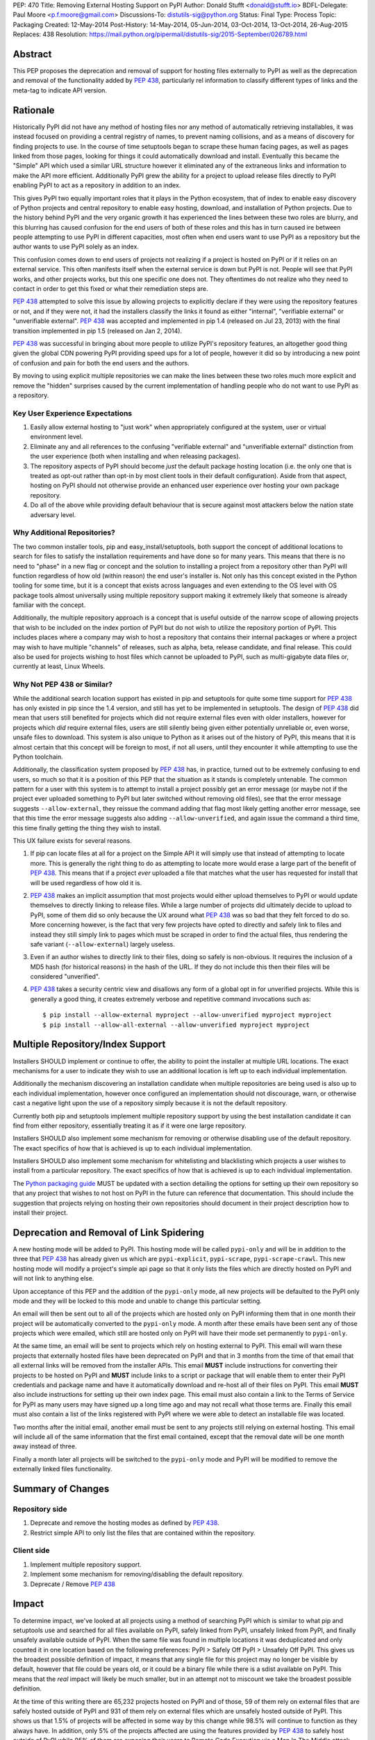 PEP: 470
Title: Removing External Hosting Support on PyPI
Author: Donald Stufft <donald@stufft.io>
BDFL-Delegate: Paul Moore <p.f.moore@gmail.com>
Discussions-To: distutils-sig@python.org
Status: Final
Type: Process
Topic: Packaging
Created: 12-May-2014
Post-History: 14-May-2014, 05-Jun-2014, 03-Oct-2014, 13-Oct-2014, 26-Aug-2015
Replaces: 438
Resolution: https://mail.python.org/pipermail/distutils-sig/2015-September/026789.html


Abstract
========

This PEP proposes the deprecation and removal of support for hosting files
externally to PyPI as well as the deprecation and removal of the functionality
added by :pep:`438`, particularly rel information to classify different types of
links and the meta-tag to indicate API version.


Rationale
=========

Historically PyPI did not have any method of hosting files nor any method of
automatically retrieving installables, it was instead focused on providing a
central registry of names, to prevent naming collisions, and as a means of
discovery for finding projects to use. In the course of time setuptools began
to scrape these human facing pages, as well as pages linked from those pages,
looking for things it could automatically download and install. Eventually this
became the "Simple" API which used a similar URL structure however it
eliminated any of the extraneous links and information to make the API more
efficient. Additionally PyPI grew the ability for a project to upload release
files directly to PyPI enabling PyPI to act as a repository in addition to an
index.

This gives PyPI two equally important roles that it plays in the Python
ecosystem, that of index to enable easy discovery of Python projects and
central repository to enable easy hosting, download, and installation of Python
projects. Due to the history behind PyPI and the very organic growth it has
experienced the lines between these two roles are blurry, and this blurring has
caused confusion for the end users of both of these roles and this has in turn
caused ire between people attempting to use PyPI in different capacities, most
often when end users want to use PyPI as a repository but the author wants to
use PyPI solely as an index.

This confusion comes down to end users of projects not realizing if a project
is hosted on PyPI or if it relies on an external service. This often manifests
itself when the external service is down but PyPI is not. People will see that
PyPI works, and other projects works, but this one specific one does not. They
oftentimes do not realize who they need to contact in order to get this fixed
or what their remediation steps are.

:pep:`438` attempted to solve this issue by allowing projects to explicitly
declare if they were using the repository features or not, and if they were
not, it had the installers classify the links it found as either "internal",
"verifiable external" or "unverifiable external". :pep:`438` was accepted and
implemented in pip 1.4 (released on Jul 23, 2013) with the final transition
implemented in pip 1.5 (released on Jan 2, 2014).

:pep:`438` was successful in bringing about more people to utilize PyPI's
repository features, an altogether good thing given the global CDN powering
PyPI providing speed ups for a lot of people, however it did so by introducing
a new point of confusion and pain for both the end users and the authors.

By moving to using explicit multiple repositories we can make the lines between
these two roles much more explicit and remove the "hidden" surprises caused by
the current implementation of handling people who do not want to use PyPI as a
repository.


Key User Experience Expectations
--------------------------------

#. Easily allow external hosting to "just work" when appropriately configured
   at the system, user or virtual environment level.
#. Eliminate any and all references to the confusing "verifiable external" and
   "unverifiable external" distinction from the user experience (both when
   installing and when releasing packages).
#. The repository aspects of PyPI should become *just* the default package
   hosting location (i.e. the only one that is treated as opt-out rather than
   opt-in by most client tools in their default configuration). Aside from that
   aspect, hosting on PyPI should not otherwise provide an enhanced user
   experience over hosting your own package repository.
#. Do all of the above while providing default behaviour that is secure against
   most attackers below the nation state adversary level.


Why Additional Repositories?
----------------------------

The two common installer tools, pip and easy_install/setuptools, both support
the concept of additional locations to search for files to satisfy the
installation requirements and have done so for many years. This means that
there is no need to "phase" in a new flag or concept and the solution to
installing a project from a repository other than PyPI will function regardless
of how old (within reason) the end user's installer is. Not only has this
concept existed in the Python tooling for some time, but it is a concept that
exists across languages and even extending to the OS level with OS package
tools almost universally using multiple repository support making it extremely
likely that someone is already familiar with the concept.

Additionally, the multiple repository approach is a concept that is useful
outside of the narrow scope of allowing projects that wish to be included on
the index portion of PyPI but do not wish to utilize the repository portion of
PyPI. This includes places where a company may wish to host a repository that
contains their internal packages or where a project may wish to have multiple
"channels" of releases, such as alpha, beta, release candidate, and final
release. This could also be used for projects wishing to host files which
cannot be uploaded to PyPI, such as multi-gigabyte data files or, currently at
least, Linux Wheels.


Why Not PEP 438 or Similar?
---------------------------

While the additional search location support has existed in pip and setuptools
for quite some time support for :pep:`438` has only existed in pip since the 1.4
version, and still has yet to be implemented in setuptools. The design of
:pep:`438` did mean that users still benefited for projects which did not require
external files even with older installers, however for projects which *did*
require external files, users are still silently being given either potentially
unreliable or, even worse, unsafe files to download. This system is also unique
to Python as it arises out of the history of PyPI, this means that it is almost
certain that this concept will be foreign to most, if not all users, until they
encounter it while attempting to use the Python toolchain.

Additionally, the classification system proposed by :pep:`438` has, in practice,
turned out to be extremely confusing to end users, so much so that it is a
position of this PEP that the situation as it stands is completely untenable.
The common pattern for a user with this system is to attempt to install a
project possibly get an error message (or maybe not if the project ever
uploaded something to PyPI but later switched without removing old files), see
that the error message suggests ``--allow-external``, they reissue the command
adding that flag most likely getting another error message, see that this time
the error message suggests also adding ``--allow-unverified``, and again issue
the command a third time, this time finally getting the thing they wish to
install.

This UX failure exists for several reasons.

#. If pip can locate files at all for a project on the Simple API it will
   simply use that instead of attempting to locate more. This is generally the
   right thing to do as attempting to locate more would erase a large part of
   the benefit of :pep:`438`. This means that if a project *ever* uploaded a file
   that matches what the user has requested for install that will be used
   regardless of how old it is.
#. :pep:`438` makes an implicit assumption that most projects would either upload
   themselves to PyPI or would update themselves to directly linking to release
   files. While a large number of projects did ultimately decide to upload to
   PyPI, some of them did so only because the UX around what :pep:`438` was so bad
   that they felt forced to do so. More concerning however, is the fact that
   very few projects have opted to directly and safely link to files and
   instead they still simply link to pages which must be scraped in order to
   find the actual files, thus rendering the safe variant
   (``--allow-external``) largely useless.
#. Even if an author wishes to directly link to their files, doing so safely is
   non-obvious. It requires the inclusion of a MD5 hash (for historical
   reasons) in the hash of the URL. If they do not include this then their
   files will be considered "unverified".
#. :pep:`438` takes a security centric view and disallows any form of a global opt
   in for unverified projects. While this is generally a good thing, it creates
   extremely verbose and repetitive command invocations such as::

      $ pip install --allow-external myproject --allow-unverified myproject myproject
      $ pip install --allow-all-external --allow-unverified myproject myproject


Multiple Repository/Index Support
=================================

Installers SHOULD implement or continue to offer, the ability to point the
installer at multiple URL locations. The exact mechanisms for a user to
indicate they wish to use an additional location is left up to each individual
implementation.

Additionally the mechanism discovering an installation candidate when multiple
repositories are being used is also up to each individual implementation,
however once configured an implementation should not discourage, warn, or
otherwise cast a negative light upon the use of a repository simply because it
is not the default repository.

Currently both pip and setuptools implement multiple repository support by
using the best installation candidate it can find from either repository,
essentially treating it as if it were one large repository.

Installers SHOULD also implement some mechanism for removing or otherwise
disabling use of the default repository. The exact specifics of how that is
achieved is up to each individual implementation.

Installers SHOULD also implement some mechanism for whitelisting and
blacklisting which projects a user wishes to install from a particular
repository. The exact specifics of how that is achieved is up to each
individual implementation.

The `Python packaging guide <https://packaging.python.org/>`_ MUST be updated
with a section detailing the options for setting up their own repository so
that any project that wishes to not host on PyPI in the future can reference
that documentation. This should include the suggestion that projects relying on
hosting their own repositories should document in their project description how
to install their project.


Deprecation and Removal of Link Spidering
=========================================

A new hosting mode will be added to PyPI. This hosting mode will be called
``pypi-only`` and will be in addition to the three that :pep:`438` has already
given us which are ``pypi-explicit``, ``pypi-scrape``, ``pypi-scrape-crawl``.
This new hosting mode will modify a project's simple api page so that it only
lists the files which are directly hosted on PyPI and will not link to anything
else.

Upon acceptance of this PEP and the addition of the ``pypi-only`` mode, all new
projects will be defaulted to the PyPI only mode and they will be locked to
this mode and unable to change this particular setting.

An email will then be sent out to all of the projects which are hosted only on
PyPI informing them that in one month their project will be automatically
converted to the ``pypi-only`` mode. A month after these emails have been sent
any of those projects which were emailed, which still are hosted only on PyPI
will have their mode set permanently to ``pypi-only``.

At the same time, an email will be sent to projects which rely on hosting
external to PyPI. This email will warn these projects that externally hosted
files have been deprecated on PyPI and that in 3 months from the time of that
email that all external links will be removed from the installer APIs. This
email **MUST** include instructions for converting their projects to be hosted
on PyPI and **MUST** include links to a script or package that will enable them
to enter their PyPI credentials and package name and have it automatically
download and re-host all of their files on PyPI. This email **MUST** also
include instructions for setting up their own index page. This email must also
contain a link to the Terms of Service for PyPI as many users may have signed
up a long time ago and may not recall what those terms are. Finally this email
must also contain a list of the links registered with PyPI where we were able
to detect an installable file was located.

Two months after the initial email, another email must be sent to any projects
still relying on external hosting. This email will include all of the same
information that the first email contained, except that the removal date will
be one month away instead of three.

Finally a month later all projects will be switched to the ``pypi-only`` mode
and PyPI will be modified to remove the externally linked files functionality.


Summary of Changes
==================

Repository side
---------------

#. Deprecate and remove the hosting modes as defined by :pep:`438`.
#. Restrict simple API to only list the files that are contained within the
   repository.


Client side
-----------

#. Implement multiple repository support.
#. Implement some mechanism for removing/disabling the default repository.
#. Deprecate / Remove :pep:`438`


Impact
======

To determine impact, we've looked at all projects using a method of searching
PyPI which is similar to what pip and setuptools use and searched for all
files available on PyPI, safely linked from PyPI, unsafely linked from PyPI,
and finally unsafely available outside of PyPI. When the same file was found
in multiple locations it was deduplicated and only counted it in one location
based on the following preferences: PyPI > Safely Off PyPI > Unsafely Off PyPI.
This gives us the broadest possible definition of impact, it means that any
single file for this project may no longer be visible by default, however that
file could be years old, or it could be a binary file while there is a sdist
available on PyPI. This means that the *real* impact will likely be much
smaller, but in an attempt not to miscount we take the broadest possible
definition.

At the time of this writing there are 65,232 projects hosted on PyPI and of
those, 59 of them rely on external files that are safely hosted outside of PyPI
and 931 of them rely on external files which are unsafely hosted outside of
PyPI. This shows us that 1.5% of projects will be affected in some way by this
change while 98.5% will continue to function as they always have. In addition,
only 5% of the projects affected are using the features provided by :pep:`438` to
safely host outside of PyPI while 95% of them are exposing their users to
Remote Code Execution via a Man In The Middle attack.


Frequently Asked Questions
==========================

I can't host my project on PyPI because of <X>, what should I do?
-----------------------------------------------------------------

First you should decide if <X> is something inherent to PyPI, or if PyPI could
grow a feature to solve <X> for you. If PyPI can add a feature to enable you to
host your project on PyPI then you should propose that feature. However, if <X>
is something inherent to PyPI, such as wanting to maintain control over your
own files, then you should setup your own package repository and instruct your
users in your project's description to add it to the list of repositories their
installer of choice will use.


My users have a worse experience with this PEP than before, how do I explain that?
----------------------------------------------------------------------------------

Part of this answer is going to be specific to each individual project, you'll
need to explain to your users what caused you to decide to host in your own
repository instead of utilizing one that they already have in their installer's
default list of repositories. However, part of this answer will also be
explaining that the previous behavior of transparently including external links
was both a security hazard (given that in most cases it allowed a MITM to
execute arbitrary Python code on the end users machine) and a reliability
concern and that :pep:`438` attempted to resolve this by making them explicitly
opt in, but that :pep:`438` brought along with it a number of serious usability
issues. :pep:`470` represents a simplification of the model to a model that many
users will be familiar with, which is common amongst Linux distributions.


Switching to a repository structure breaks my workflow or isn't allowed by my host?
-----------------------------------------------------------------------------------

There are a number of cheap or free hosts that would gladly support what is
required for a repository. In particular you don't actually need to upload your
files anywhere differently as long as you can generate a host with the correct
structure that points to where your files are actually located. Many of these
hosts provide free HTTPS using a shared domain name, and free HTTPS
certificates can be gotten from `StartSSL <https://www.startssl.com/>`_, or in
the near future `LetsEncrypt <https://letsencrypt.org/>`_ or they may be gotten
cheap from any number of providers.


Why don't you provide <X>?
--------------------------

The answer here will depend on what <X> is, however the answers typically are
one of:

* We hadn't been thought of it and nobody had suggested it before.
* We don't have sufficient experience with <X> to properly design a solution
  for it and would welcome a domain expert to help us provide it.
* We're an open source project and nobody has decided to volunteer to design
  and implement <X> yet.

Additional PEPs to propose additional features are always welcome, however they
would need someone with the time and expertise to accurately design <X>. This
particular PEP is intended to focus on getting us to a point where the
capabilities of PyPI are straightforward with an easily understood baseline
that is similar to existing models such as Linux distribution repositories.


Why should I register on PyPI if I'm running my own repository anyways?
-----------------------------------------------------------------------

PyPI serves two critical functions for the Python ecosystem. One of those is as
a central repository for the actual files that get downloaded and installed by
pip or another package manager and it is this function that this PEP is
concerned with and that you'd be replacing if you're running your own
repository. However, it also provides a central registry of who owns what name
in order to prevent naming collisions, think of it sort of as DNS but for
Python packages. In addition to making sure that names are handed out in a
first-come, first-served manner it also provides a single place for users to go
to look search for and discover new projects. So the simple answer is, you
should still register your project with PyPI to avoid naming collisions and to
make it so people can still easily discover your project.


Rejected Proposals
==================

Allow easier discovery of externally hosted indexes
---------------------------------------------------

A previous version of this PEP included a new feature added to both PyPI and
installers that would allow project authors to enter into PyPI a list of
URLs that would instruct installers to ignore any files uploaded to PyPI and
instead return an error telling the end user about these extra URLs that they
can add to their installer to make the installation work.

This feature has  been removed from the scope of the PEP because it proved too
difficult to develop a solution that avoided UX issues similar to those that
caused so many problems with the :pep:`438` solution. If needed, a future PEP
could revisit this idea.


Keep the current classification system but adjust the options
-------------------------------------------------------------

This PEP rejects several related proposals which attempt to fix some of the
usability problems with the current system but while still keeping the general
gist of :pep:`438`.

This includes:

* Default to allowing safely externally hosted files, but disallow unsafely
  hosted.

* Default to disallowing safely externally hosted files with only a global flag
  to enable them, but disallow unsafely hosted.

* Continue on the suggested path of :pep:`438` and remove the option to unsafely
  host externally but continue to allow the option to safely host externally.

These proposals are rejected because:

* The classification system introduced in :pep:`438` in an entirely unique concept
  to PyPI which is not generically applicable even in the context of Python
  packaging. Adding additional concepts comes at a cost.

* The classification system itself is non-obvious to explain and to
  pre-determine what classification of link a project will require entails
  inspecting the project's ``/simple/<project>/`` page, and possibly any URLs
  linked from that page.

* The ability to host externally while still being linked for automatic
  discovery is mostly a historic relic which causes a fair amount of pain and
  complexity for little reward.

* The installer's ability to optimize or clean up the user interface is limited
  due to the nature of the implicit link scraping which would need to be done.
  This extends to the ``--allow-*`` options as well as the inability to
  determine if a link is expected to fail or not.

* The mechanism paints a very broad brush when enabling an option, while
  :pep:`438` attempts to limit this with per package options. However a project
  that has existed for an extended period of time may oftentimes have several
  different URLs listed in their simple index. It is not unusual for at least
  one of these to no longer be under control of the project. While an
  unregistered domain will sit there relatively harmless most of the time, pip
  will continue to attempt to install from it on every discovery phase. This
  means that an attacker simply needs to look at projects which rely on unsafe
  external URLs and register expired domains to attack users.


Implement this PEP, but Do Not Remove the Existing Links
--------------------------------------------------------

This is essentially the backwards compatible version of this PEP. It attempts
to allow people using older clients, or clients which do not implement this
PEP to continue on as if nothing had changed. This proposal is rejected because
the vast bulk of those scenarios are unsafe uses of the deprecated features. It
is the opinion of this PEP that silently allowing unsafe actions to take place
on behalf of end users is simply not an acceptable solution.


Copyright
=========

This document has been placed in the public domain.
